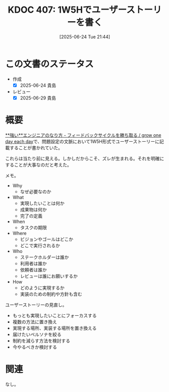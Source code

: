 :properties:
:ID: 20250624T214442
:mtime:    20250629200406
:ctime:    20250624214445
:end:
#+title:      KDOC 407: 1W5Hでユーザーストーリーを書く
#+date:       [2025-06-24 Tue 21:44]
#+filetags:   :essay:
#+identifier: 20250624T214442

* この文書のステータス
- 作成
  - [X] 2025-06-24 貴島
- レビュー
  - [X] 2025-06-29 貴島

* 概要

[[https://speakerdeck.com/soudai/grow-one-day-each-day?slide=30][**強い**エンジニアのなり方 - フィードバックサイクルを勝ち取る / grow one day each day]]で、問題設定の文脈において1W5H形式でユーザーストーリーに記載することが書かれていた。

これらは当たり前に見える。しかしだからこそ、ズレが生まれる。それを明確にすることが大事なのだと考えた。

メモ。

- Why
  - なぜ必要なのか
- What
  - 実現したいことは何か
  - 成果物は何か
  - 完了の定義
- When
  - タスクの期限
- Where
  - ビジョンやゴールはどこか
  - どこで実行されるか
- Who
  - ステークホルダーは誰か
  - 利用者は誰か
  - 依頼者は誰か
  - レビューは誰にお願いするか
- How
  - どのように実現するか
  - 実装のための制約や方針も含む

ユーザーストーリーの見直し。

- もっとも実現したいことにフォーカスする
- 複数の方法に置き換え
- 実現する場所、実装する場所を置き換える
- 届けたいペルソナを絞る
- 制約を減らす方法を検討する
- 今やるべきか検討する

* 関連
なし。
